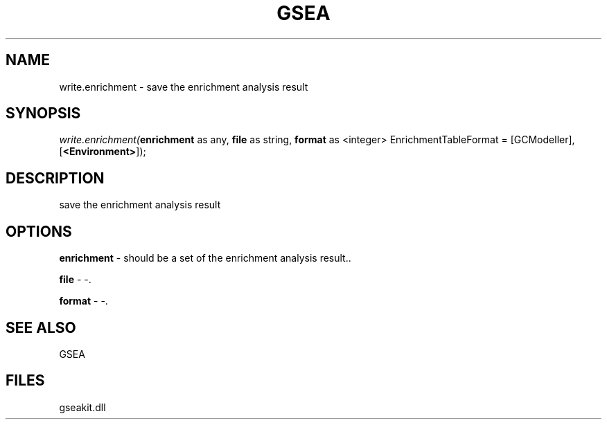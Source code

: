 .\" man page create by R# package system.
.TH GSEA 2 2000-1月 "write.enrichment" "write.enrichment"
.SH NAME
write.enrichment \- save the enrichment analysis result
.SH SYNOPSIS
\fIwrite.enrichment(\fBenrichment\fR as any, 
\fBfile\fR as string, 
\fBformat\fR as <integer> EnrichmentTableFormat = [GCModeller], 
[\fB<Environment>\fR]);\fR
.SH DESCRIPTION
.PP
save the enrichment analysis result
.PP
.SH OPTIONS
.PP
\fBenrichment\fB \fR\- should be a set of the enrichment analysis result.. 
.PP
.PP
\fBfile\fB \fR\- -. 
.PP
.PP
\fBformat\fB \fR\- -. 
.PP
.SH SEE ALSO
GSEA
.SH FILES
.PP
gseakit.dll
.PP
